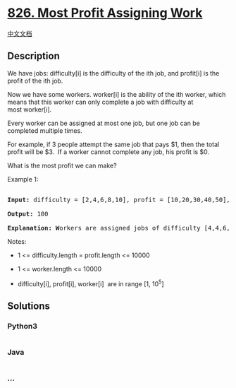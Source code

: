 * [[https://leetcode.com/problems/most-profit-assigning-work][826. Most
Profit Assigning Work]]
  :PROPERTIES:
  :CUSTOM_ID: most-profit-assigning-work
  :END:
[[./solution/0800-0899/0826.Most Profit Assigning Work/README.org][中文文档]]

** Description
   :PROPERTIES:
   :CUSTOM_ID: description
   :END:

#+begin_html
  <p>
#+end_html

We have jobs: difficulty[i] is the difficulty of the ith job,
and profit[i] is the profit of the ith job. 

#+begin_html
  </p>
#+end_html

#+begin_html
  <p>
#+end_html

Now we have some workers. worker[i] is the ability of the ith worker,
which means that this worker can only complete a job with difficulty at
most worker[i]. 

#+begin_html
  </p>
#+end_html

#+begin_html
  <p>
#+end_html

Every worker can be assigned at most one job, but one job can be
completed multiple times.

#+begin_html
  </p>
#+end_html

#+begin_html
  <p>
#+end_html

For example, if 3 people attempt the same job that pays $1, then the
total profit will be $3.  If a worker cannot complete any job, his
profit is $0.

#+begin_html
  </p>
#+end_html

#+begin_html
  <p>
#+end_html

What is the most profit we can make?

#+begin_html
  </p>
#+end_html

#+begin_html
  <p>
#+end_html

Example 1:

#+begin_html
  </p>
#+end_html

#+begin_html
  <pre>

  <strong>Input: </strong>difficulty = [2,4,6,8,10], profit = [10,20,30,40,50], worker = [4,5,6,7]

  <strong>Output: </strong>100 

  <strong>Explanation: W</strong>orkers are assigned jobs of difficulty [4,4,6,6] and they get profit of [20,20,30,30] seperately.</pre>
#+end_html

#+begin_html
  <p>
#+end_html

Notes:

#+begin_html
  </p>
#+end_html

#+begin_html
  <ul>
#+end_html

#+begin_html
  <li>
#+end_html

1 <= difficulty.length = profit.length <= 10000

#+begin_html
  </li>
#+end_html

#+begin_html
  <li>
#+end_html

1 <= worker.length <= 10000

#+begin_html
  </li>
#+end_html

#+begin_html
  <li>
#+end_html

difficulty[i], profit[i], worker[i]  are in range [1, 10^5]

#+begin_html
  </li>
#+end_html

#+begin_html
  </ul>
#+end_html

** Solutions
   :PROPERTIES:
   :CUSTOM_ID: solutions
   :END:

#+begin_html
  <!-- tabs:start -->
#+end_html

*** *Python3*
    :PROPERTIES:
    :CUSTOM_ID: python3
    :END:
#+begin_src python
#+end_src

*** *Java*
    :PROPERTIES:
    :CUSTOM_ID: java
    :END:
#+begin_src java
#+end_src

*** *...*
    :PROPERTIES:
    :CUSTOM_ID: section
    :END:
#+begin_example
#+end_example

#+begin_html
  <!-- tabs:end -->
#+end_html
